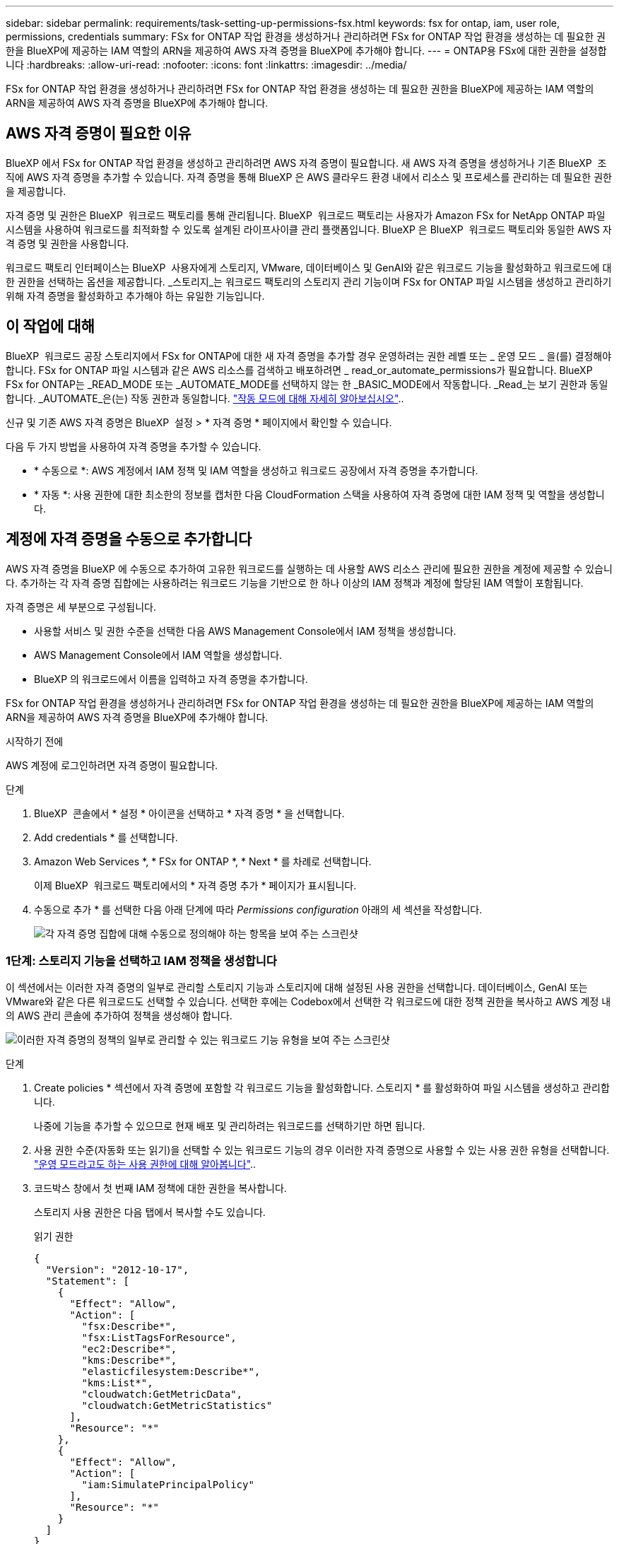 ---
sidebar: sidebar 
permalink: requirements/task-setting-up-permissions-fsx.html 
keywords: fsx for ontap, iam, user role, permissions, credentials 
summary: FSx for ONTAP 작업 환경을 생성하거나 관리하려면 FSx for ONTAP 작업 환경을 생성하는 데 필요한 권한을 BlueXP에 제공하는 IAM 역할의 ARN을 제공하여 AWS 자격 증명을 BlueXP에 추가해야 합니다. 
---
= ONTAP용 FSx에 대한 권한을 설정합니다
:hardbreaks:
:allow-uri-read: 
:nofooter: 
:icons: font
:linkattrs: 
:imagesdir: ../media/


[role="lead"]
FSx for ONTAP 작업 환경을 생성하거나 관리하려면 FSx for ONTAP 작업 환경을 생성하는 데 필요한 권한을 BlueXP에 제공하는 IAM 역할의 ARN을 제공하여 AWS 자격 증명을 BlueXP에 추가해야 합니다.



== AWS 자격 증명이 필요한 이유

BlueXP 에서 FSx for ONTAP 작업 환경을 생성하고 관리하려면 AWS 자격 증명이 필요합니다. 새 AWS 자격 증명을 생성하거나 기존 BlueXP  조직에 AWS 자격 증명을 추가할 수 있습니다. 자격 증명을 통해 BlueXP 은 AWS 클라우드 환경 내에서 리소스 및 프로세스를 관리하는 데 필요한 권한을 제공합니다.

자격 증명 및 권한은 BlueXP  워크로드 팩토리를 통해 관리됩니다. BlueXP  워크로드 팩토리는 사용자가 Amazon FSx for NetApp ONTAP 파일 시스템을 사용하여 워크로드를 최적화할 수 있도록 설계된 라이프사이클 관리 플랫폼입니다. BlueXP 은 BlueXP  워크로드 팩토리와 동일한 AWS 자격 증명 및 권한을 사용합니다.

워크로드 팩토리 인터페이스는 BlueXP  사용자에게 스토리지, VMware, 데이터베이스 및 GenAI와 같은 워크로드 기능을 활성화하고 워크로드에 대한 권한을 선택하는 옵션을 제공합니다. _스토리지_는 워크로드 팩토리의 스토리지 관리 기능이며 FSx for ONTAP 파일 시스템을 생성하고 관리하기 위해 자격 증명을 활성화하고 추가해야 하는 유일한 기능입니다.



== 이 작업에 대해

BlueXP  워크로드 공장 스토리지에서 FSx for ONTAP에 대한 새 자격 증명을 추가할 경우 운영하려는 권한 레벨 또는 _ 운영 모드 _ 을(를) 결정해야 합니다. FSx for ONTAP 파일 시스템과 같은 AWS 리소스를 검색하고 배포하려면 _ read_or_automate_permissions가 필요합니다. BlueXP  FSx for ONTAP는 _READ_MODE 또는 _AUTOMATE_MODE를 선택하지 않는 한 _BASIC_MODE에서 작동합니다. _Read_는 보기 권한과 동일합니다. _AUTOMATE_은(는) 작동 권한과 동일합니다. link:https://docs.netapp.com/us-en/workload-setup-admin/operational-modes.html["작동 모드에 대해 자세히 알아보십시오"]..

신규 및 기존 AWS 자격 증명은 BlueXP  설정 > * 자격 증명 * 페이지에서 확인할 수 있습니다.

다음 두 가지 방법을 사용하여 자격 증명을 추가할 수 있습니다.

* * 수동으로 *: AWS 계정에서 IAM 정책 및 IAM 역할을 생성하고 워크로드 공장에서 자격 증명을 추가합니다.
* * 자동 *: 사용 권한에 대한 최소한의 정보를 캡처한 다음 CloudFormation 스택을 사용하여 자격 증명에 대한 IAM 정책 및 역할을 생성합니다.




== 계정에 자격 증명을 수동으로 추가합니다

AWS 자격 증명을 BlueXP 에 수동으로 추가하여 고유한 워크로드를 실행하는 데 사용할 AWS 리소스 관리에 필요한 권한을 계정에 제공할 수 있습니다. 추가하는 각 자격 증명 집합에는 사용하려는 워크로드 기능을 기반으로 한 하나 이상의 IAM 정책과 계정에 할당된 IAM 역할이 포함됩니다.

자격 증명은 세 부분으로 구성됩니다.

* 사용할 서비스 및 권한 수준을 선택한 다음 AWS Management Console에서 IAM 정책을 생성합니다.
* AWS Management Console에서 IAM 역할을 생성합니다.
* BlueXP 의 워크로드에서 이름을 입력하고 자격 증명을 추가합니다.


FSx for ONTAP 작업 환경을 생성하거나 관리하려면 FSx for ONTAP 작업 환경을 생성하는 데 필요한 권한을 BlueXP에 제공하는 IAM 역할의 ARN을 제공하여 AWS 자격 증명을 BlueXP에 추가해야 합니다.

.시작하기 전에
AWS 계정에 로그인하려면 자격 증명이 필요합니다.

.단계
. BlueXP  콘솔에서 * 설정 * 아이콘을 선택하고 * 자격 증명 * 을 선택합니다.
. Add credentials * 를 선택합니다.
. Amazon Web Services *, * FSx for ONTAP *, * Next * 를 차례로 선택합니다.
+
이제 BlueXP  워크로드 팩토리에서의 * 자격 증명 추가 * 페이지가 표시됩니다.

. 수동으로 추가 * 를 선택한 다음 아래 단계에 따라 _Permissions configuration_ 아래의 세 섹션을 작성합니다.
+
image:screenshot-add-credentials-manually.png["각 자격 증명 집합에 대해 수동으로 정의해야 하는 항목을 보여 주는 스크린샷"]





=== 1단계: 스토리지 기능을 선택하고 IAM 정책을 생성합니다

이 섹션에서는 이러한 자격 증명의 일부로 관리할 스토리지 기능과 스토리지에 대해 설정된 사용 권한을 선택합니다. 데이터베이스, GenAI 또는 VMware와 같은 다른 워크로드도 선택할 수 있습니다. 선택한 후에는 Codebox에서 선택한 각 워크로드에 대한 정책 권한을 복사하고 AWS 계정 내의 AWS 관리 콘솔에 추가하여 정책을 생성해야 합니다.

image:screenshot-create-policies-manual.png["이러한 자격 증명의 정책의 일부로 관리할 수 있는 워크로드 기능 유형을 보여 주는 스크린샷"]

.단계
. Create policies * 섹션에서 자격 증명에 포함할 각 워크로드 기능을 활성화합니다. 스토리지 * 를 활성화하여 파일 시스템을 생성하고 관리합니다.
+
나중에 기능을 추가할 수 있으므로 현재 배포 및 관리하려는 워크로드를 선택하기만 하면 됩니다.

. 사용 권한 수준(자동화 또는 읽기)을 선택할 수 있는 워크로드 기능의 경우 이러한 자격 증명으로 사용할 수 있는 사용 권한 유형을 선택합니다. link:https://docs.netapp.com/us-en/workload-setup-admin/operational-modes.html["운영 모드라고도 하는 사용 권한에 대해 알아봅니다"^]..
. 코드박스 창에서 첫 번째 IAM 정책에 대한 권한을 복사합니다.
+
스토리지 사용 권한은 다음 탭에서 복사할 수도 있습니다.

+
[role="tabbed-block"]
====
.읽기 권한
--
[source, json]
----
{
  "Version": "2012-10-17",
  "Statement": [
    {
      "Effect": "Allow",
      "Action": [
        "fsx:Describe*",
        "fsx:ListTagsForResource",
        "ec2:Describe*",
        "kms:Describe*",
        "elasticfilesystem:Describe*",
        "kms:List*",
        "cloudwatch:GetMetricData",
        "cloudwatch:GetMetricStatistics"
      ],
      "Resource": "*"
    },
    {
      "Effect": "Allow",
      "Action": [
        "iam:SimulatePrincipalPolicy"
      ],
      "Resource": "*"
    }
  ]
}
----
--
.사용 권한을 자동화합니다
--
[source, json]
----
{
    "Version": "2012-10-17",
    "Statement": [
        {
            "Effect": "Allow",
            "Action": [
                "fsx:*",
                "ec2:Describe*",
                "ec2:CreateTags",
                "ec2:CreateSecurityGroup",
                "iam:CreateServiceLinkedRole",
                "kms:Describe*",
                "elasticfilesystem:Describe*",
                "kms:List*",
                "kms:CreateGrant",
                "cloudwatch:PutMetricData",
                "cloudwatch:GetMetricData",
                "iam:SimulatePrincipalPolicy",
                "cloudwatch:GetMetricStatistics"
            ],
            "Resource": "*"
        },
        {
            "Effect": "Allow",
            "Action": [
                "ec2:AuthorizeSecurityGroupEgress",
                "ec2:AuthorizeSecurityGroupIngress",
                "ec2:RevokeSecurityGroupEgress",
                "ec2:RevokeSecurityGroupIngress",
                "ec2:DeleteSecurityGroup"
            ],
            "Resource": "*",
            "Condition": {
                "StringLike": {
                    "ec2:ResourceTag/AppCreator": "NetappFSxWF"
                }
            }
        },
        {
            "Effect": "Allow",
            "Action": [
                "iam:SimulatePrincipalPolicy"
            ],
            "Resource": "*"
        }
    ]
}
----
--
====
. 다른 브라우저 창을 열고 AWS 관리 콘솔에서 AWS 계정에 로그인합니다.
. IAM 서비스를 열고 * Policies * > * Create Policy * 를 선택합니다.
. 파일 형식으로 JSON을 선택하고 3단계에서 복사한 권한을 붙여 넣은 후 * 다음 * 을 선택합니다.
. 정책 이름을 입력하고 * 정책 생성 * 을 선택합니다.
. 1단계에서 여러 작업 부하 기능을 선택한 경우 이 단계를 반복하여 각 작업 부하 권한 집합에 대한 정책을 만듭니다.




=== 2단계: 정책을 사용하는 IAM 역할을 생성합니다

이 섹션에서는 Workload Factory가 방금 생성한 권한 및 정책을 포함하는 것으로 간주하는 IAM 역할을 설정합니다.

image:screenshot-create-role.png["새 역할에 포함될 사용 권한을 보여 주는 스크린샷"]

.단계
. AWS Management Console에서 * 역할 > 역할 생성 * 을 선택합니다.
. 신뢰할 수 있는 엔터티 유형 * 에서 * AWS 계정 * 을 선택합니다.
+
.. 다른 AWS 계정 * 을 선택하고 BlueXP  워크로드 팩토리 사용자 인터페이스에서 FSx for ONTAP 워크로드 관리에 대한 계정 ID를 복사하여 붙여넣으십시오.
.. 필요한 외부 ID * 를 선택하고 BlueXP  워크로드 사용자 인터페이스에서 외부 ID를 복사하여 붙여넣으십시오.


. 다음 * 을 선택합니다.
. 권한 정책 섹션에서 이전에 정의한 모든 정책을 선택하고 * 다음 * 을 선택합니다.
. 역할의 이름을 입력하고 * 역할 생성 * 을 선택합니다.
. 역할 ARN을 복사합니다.
. BlueXP  워크로드 자격 증명 추가 페이지로 돌아가서 * 역할 생성 * 섹션을 확장하고 _역할 ARN_ 필드에 ARN을 붙여 넣습니다.




=== 3단계: 이름을 입력하고 자격 증명을 추가합니다

마지막 단계는 BlueXP  워크로드 팩토리에서의 자격 증명 이름을 입력하는 것입니다.

.단계
. BlueXP  워크로드 자격 증명 추가 페이지에서 * 자격 증명 이름 * 을 확장합니다.
. 이러한 자격 증명에 사용할 이름을 입력합니다.
. Add * 를 선택하여 자격 증명을 생성합니다.


.결과
자격 증명이 생성되고 자격 증명 페이지에서 볼 수 있습니다. 이제 ONTAP 작업 환경에 대한 FSx를 생성할 때 자격 증명을 사용할 수 있습니다.



== CloudFormation을 사용하여 계정에 자격 증명을 추가합니다

사용할 워크로드 기능을 선택한 다음, AWS 계정에서 AWS CloudFormation 스택을 시작하여 AWS CloudFormation 스택을 사용하여 BlueXP  워크로드에 AWS 자격 증명을 추가할 수 있습니다. CloudFormation은 선택한 워크로드 기능을 기반으로 IAM 정책 및 IAM 역할을 생성합니다.

.시작하기 전에
* AWS 계정에 로그인하려면 자격 증명이 필요합니다.
* CloudFormation 스택을 사용하여 자격 증명을 추가할 때 AWS 계정에 다음 권한이 있어야 합니다.
+
[source, json]
----
{
    "Version": "2012-10-17",
    "Statement": [
        {
            "Effect": "Allow",
            "Action": [
                "cloudformation:CreateStack",
                "cloudformation:UpdateStack",
                "cloudformation:DeleteStack",
                "cloudformation:DescribeStacks",
                "cloudformation:DescribeStackEvents",
                "cloudformation:DescribeChangeSet",
                "cloudformation:ExecuteChangeSet",
                "cloudformation:ListStacks",
                "cloudformation:ListStackResources",
                "cloudformation:GetTemplate",
                "cloudformation:ValidateTemplate",
                "lambda:InvokeFunction",
                "iam:PassRole",
                "iam:CreateRole",
                "iam:UpdateAssumeRolePolicy",
                "iam:AttachRolePolicy",
                "iam:CreateServiceLinkedRole"
            ],
            "Resource": "*"
        }
    ]
}
----


.단계
. BlueXP  콘솔에서 * 설정 * 아이콘을 선택하고 * 자격 증명 * 을 선택합니다.
. Add credentials * 를 선택합니다.
. Amazon Web Services *, * FSx for ONTAP *, * Next * 를 차례로 선택합니다. 이제 BlueXP  워크로드 팩토리에서의 * 자격 증명 추가 * 페이지가 표시됩니다.
. Add via AWS CloudFormation * 을 선택합니다.
+
image:screenshot-add-credentials-cloudformation.png["CloudFormation을 실행하여 자격 증명을 생성하기 전에 정의해야 하는 항목을 보여 주는 스크린샷."]

. Create policies * 에서 이러한 자격 증명에 포함할 각 워크로드 기능을 활성화하고 각 워크로드에 대한 권한 수준을 선택합니다.
+
나중에 기능을 추가할 수 있으므로 현재 배포 및 관리하려는 워크로드를 선택하기만 하면 됩니다.

. 자격 증명 이름 * 에 자격 증명에 사용할 이름을 입력합니다.
. AWS CloudFormation에서 자격 증명 추가:
+
.. 추가 * 를 선택하거나 * CloudFormation으로 리디렉션 * 을 선택하면 CloudFormation으로 리디렉션 페이지가 표시됩니다.
+
image:screenshot-redirect-cloudformation.png["정책 및 워크로드 팩토리 자격 증명의 역할을 추가하기 위해 CloudFormation 스택을 생성하는 방법을 보여 주는 스크린샷"]

.. AWS에서 SSO(Single Sign-On)를 사용하는 경우 * Continue * 를 선택하기 전에 별도의 브라우저 탭을 열고 AWS 콘솔에 로그인합니다.
+
FSx for ONTAP 파일 시스템이 상주하는 AWS 계정에 로그인해야 합니다.

.. CloudFormation으로 이동 페이지에서 * 계속 * 을 선택합니다.
.. 빠른 스택 만들기 페이지의 기능 에서 * AWS CloudFormation이 IAM 리소스를 생성할 수 있음을 확인합니다 * 를 선택합니다.
.. Create stack * 을 선택합니다.
.. BlueXP  워크로드 팩토리얼로 돌아가 메뉴 아이콘에서 자격 증명 페이지를 열어 새 자격 증명이 진행 중인지 또는 추가되었는지 확인합니다.




.결과
자격 증명이 생성되고 자격 증명 페이지에서 볼 수 있습니다. 이제 ONTAP 작업 환경에 대한 FSx를 생성할 때 자격 증명을 사용할 수 있습니다.
